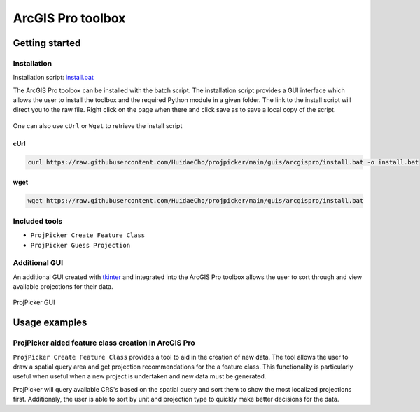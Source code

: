 ArcGIS Pro toolbox
==================

Getting started
---------------

Installation
^^^^^^^^^^^^

Installation script: `install.bat <https://raw.githubusercontent.com/HuidaeCho/projpicker/main/guis/arcgispro/install.bat>`_

The ArcGIS Pro toolbox can be installed with the batch script.
The installation script provides a GUI interface which allows the user to install the toolbox and the required Python module in a given folder.
The link to the install script will direct you to the raw file.
Right click on the page when there and click save as to save a local copy of the script.

.. figure:: https://user-images.githubusercontent.com/55674113/121754165-e4340980-cae1-11eb-8972-0d0b0ec076fb.png
   :align: center

    Manual 'save as' from web browser

One can also use ``cUrl`` or ``Wget`` to retrieve the install script

cUrl
____

.. code-block:: bash

   curl https://raw.githubusercontent.com/HuidaeCho/projpicker/main/guis/arcgispro/install.bat -o install.bat


wget
____
.. code-block:: bash

   wget https://raw.githubusercontent.com/HuidaeCho/projpicker/main/guis/arcgispro/install.bat


Included tools
^^^^^^^^^^^^^^

- ``ProjPicker Create Feature Class``
- ``ProjPicker Guess Projection``

Additional GUI
^^^^^^^^^^^^^^

An additional GUI created with `tkinter <https://docs.python.org/3/library/tkinter.html>`_ and integrated into the ArcGIS Pro toolbox allows the user to sort through and view available projections for their data.

.. figure:: https://user-images.githubusercontent.com/55674113/121754753-6244e000-cae3-11eb-8aee-a860da0caebc.png
   :align: center

   ProjPicker GUI

Usage examples
--------------

ProjPicker aided feature class creation in ArcGIS Pro
^^^^^^^^^^^^^^^^^^^^^^^^^^^^^^^^^^^^^^^^^^^^^^^^^^^^^

``ProjPicker Create Feature Class`` provides a tool to aid in the creation of new data.
The tool allows the user to draw a spatial query area and get projection recommendations for the a feature class.
This functionality is particularly useful when useful when a new project is undertaken and new data must be generated.

.. image:: https://user-images.githubusercontent.com/55674113/121751862-fd868700-cadc-11eb-9c4d-e32a3c3349d7.png
   :width: 800
   :height: 800

ProjPicker will query available CRS's based on the spatial query and sort them to show the most localized projections first.
Additionaly, the user is able to sort by unit and projection type to quickly make better decisions for the data.



